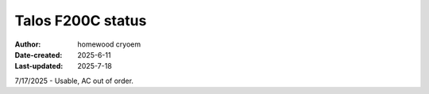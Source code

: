 .. Talos_status:

Talos F200C status
==========================

:Author: homewood cryoem
:Date-created: 2025-6-11
:Last-updated: 2025-7-18

7/17/2025 - Usable, AC out of order.
